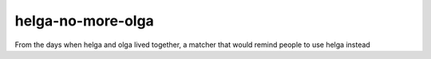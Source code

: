 helga-no-more-olga
==================

From the days when helga and olga lived together, a matcher that would
remind people to use helga instead
